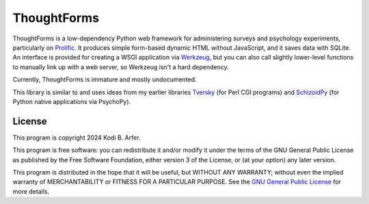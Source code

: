 ThoughtForms
!!!!!!!!!!!!

ThoughtForms is a low-dependency Python web framework for administering surveys and psychology experiments, particularly on `Prolific <https://prolific.com>`__. It produces simple form-based dynamic HTML without JavaScript, and it saves data with SQLite. An interface is provided for creating a WSGI application via `Werkzeug <https://werkzeug.palletsprojects.com>`__, but you can also call slightly lower-level functions to manually link up with a web server, so Werkzeug isn't a hard dependency.

Currently, ThoughtForms is immature and mostly undocumented.

This library is similar to and uses ideas from my earlier libraries `Tversky <https://github.com/Kodiologist/Tversky>`__ (for Perl CGI programs) and `SchizoidPy <https://github.com/Kodiologist/SchizoidPy>`__ (for Python native applications via PsychoPy).

License
============================================================

This program is copyright 2024 Kodi B. Arfer.

This program is free software: you can redistribute it and/or modify it under the terms of the GNU General Public License as published by the Free Software Foundation, either version 3 of the License, or (at your option) any later version.

This program is distributed in the hope that it will be useful, but WITHOUT ANY WARRANTY; without even the implied warranty of MERCHANTABILITY or FITNESS FOR A PARTICULAR PURPOSE. See the `GNU General Public License`_ for more details.

.. _`GNU General Public License`: http://www.gnu.org/licenses/

